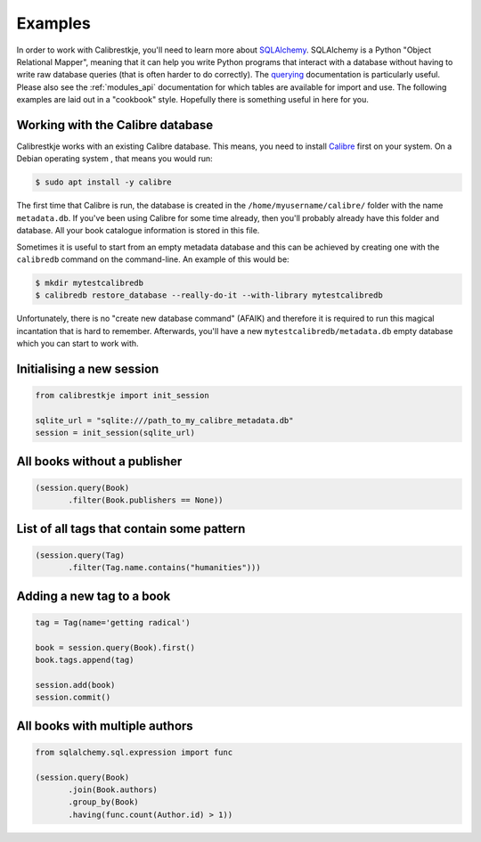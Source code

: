 .. _examples:

********
Examples
********

In order to work with Calibrestkje, you'll need to learn more about
`SQLAlchemy`_. SQLAlchemy is a Python "Object Relational Mapper", meaning that
it can help you write Python programs that interact with a database without
having to write raw database queries (that is often harder to do correctly).
The `querying`_ documentation is particularly useful. Please also see the
:ref:`modules_api` documentation for which tables are available for import and
use. The following examples are laid out in a "cookbook" style. Hopefully there
is something useful in here for you.

.. _SQLAlchemy: https://docs.sqlalchemy.org/en/13/
.. _querying: https://docs.sqlalchemy.org/en/13/orm/tutorial.html#querying

Working with the Calibre database
---------------------------------

Calibrestkje works with an existing Calibre database. This means, you need to
install `Calibre`_ first on your system. On a Debian operating system , that
means you would run:

.. _Calibre: https://calibre-ebook.com

.. code-block:: bash

   $ sudo apt install -y calibre

The first time that Calibre is run, the database is created in the
``/home/myusername/calibre/`` folder with the name ``metadata.db``.  If you've
been using Calibre for some time already, then you'll probably already have
this folder and database. All your book catalogue information is stored in this
file.

Sometimes it is useful to start from an empty metadata database and this can be
achieved by creating one with the ``calibredb`` command on the command-line. An
example of this would be:

.. code-block:: bash

   $ mkdir mytestcalibredb
   $ calibredb restore_database --really-do-it --with-library mytestcalibredb

Unfortunately, there is no "create new database command" (AFAIK) and therefore
it is required to run this magical incantation that is hard to remember.
Afterwards, you'll have a new ``mytestcalibredb/metadata.db`` empty database
which you can start to work with.

Initialising a new session
--------------------------

.. code-block:: python

    from calibrestkje import init_session

    sqlite_url = "sqlite:///path_to_my_calibre_metadata.db"
    session = init_session(sqlite_url)

All books without a publisher
-----------------------------

.. code-block:: python

    (session.query(Book)
           .filter(Book.publishers == None))

List of all tags that contain some pattern
------------------------------------------

.. code-block:: python

    (session.query(Tag)
           .filter(Tag.name.contains("humanities")))

Adding a new tag to a book
--------------------------

.. code-block:: python

    tag = Tag(name='getting radical')

    book = session.query(Book).first()
    book.tags.append(tag)

    session.add(book)
    session.commit()

All books with multiple authors
-------------------------------

.. code-block:: python

    from sqlalchemy.sql.expression import func

    (session.query(Book)
           .join(Book.authors)
           .group_by(Book)
           .having(func.count(Author.id) > 1))
